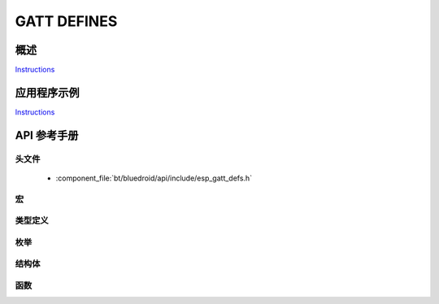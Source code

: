 GATT DEFINES
============

概述
--------

`Instructions`_

应用程序示例
-------------------

`Instructions`_

.. _Instructions: ../template.html


API 参考手册
-------------

头文件
^^^^^^^^^^^^

  * :component_file:`bt/bluedroid/api/include/esp_gatt_defs.h`


宏
^^^^^^

.. doxygendefine:: ESP_GATT_UUID_IMMEDIATE_ALERT_SVC
.. doxygendefine:: ESP_GATT_UUID_LINK_LOSS_SVC
.. doxygendefine:: ESP_GATT_UUID_TX_POWER_SVC
.. doxygendefine:: ESP_GATT_UUID_CURRENT_TIME_SVC
.. doxygendefine:: ESP_GATT_UUID_REF_TIME_UPDATE_SVC
.. doxygendefine:: ESP_GATT_UUID_NEXT_DST_CHANGE_SVC
.. doxygendefine:: ESP_GATT_UUID_GLUCOSE_SVC
.. doxygendefine:: ESP_GATT_UUID_HEALTH_THERMOM_SVC
.. doxygendefine:: ESP_GATT_UUID_DEVICE_INFO_SVC
.. doxygendefine:: ESP_GATT_UUID_HEART_RATE_SVC
.. doxygendefine:: ESP_GATT_UUID_PHONE_ALERT_STATUS_SVC
.. doxygendefine:: ESP_GATT_UUID_BATTERY_SERVICE_SVC
.. doxygendefine:: ESP_GATT_UUID_BLOOD_PRESSURE_SVC
.. doxygendefine:: ESP_GATT_UUID_ALERT_NTF_SVC
.. doxygendefine:: ESP_GATT_UUID_HID_SVC
.. doxygendefine:: ESP_GATT_UUID_SCAN_PARAMETERS_SVC
.. doxygendefine:: ESP_GATT_UUID_RUNNING_SPEED_CADENCE_SVC
.. doxygendefine:: ESP_GATT_UUID_CYCLING_SPEED_CADENCE_SVC
.. doxygendefine:: ESP_GATT_UUID_CYCLING_POWER_SVC
.. doxygendefine:: ESP_GATT_UUID_LOCATION_AND_NAVIGATION_SVC
.. doxygendefine:: ESP_GATT_UUID_USER_DATA_SVC
.. doxygendefine:: ESP_GATT_UUID_WEIGHT_SCALE_SVC
.. doxygendefine:: ESP_GATT_UUID_PRI_SERVICE
.. doxygendefine:: ESP_GATT_UUID_SEC_SERVICE
.. doxygendefine:: ESP_GATT_UUID_INCLUDE_SERVICE
.. doxygendefine:: ESP_GATT_UUID_CHAR_DECLARE
.. doxygendefine:: ESP_GATT_UUID_CHAR_EXT_PROP
.. doxygendefine:: ESP_GATT_UUID_CHAR_DESCRIPTION
.. doxygendefine:: ESP_GATT_UUID_CHAR_CLIENT_CONFIG
.. doxygendefine:: ESP_GATT_UUID_CHAR_SRVR_CONFIG
.. doxygendefine:: ESP_GATT_UUID_CHAR_PRESENT_FORMAT
.. doxygendefine:: ESP_GATT_UUID_CHAR_AGG_FORMAT
.. doxygendefine:: ESP_GATT_UUID_CHAR_VALID_RANGE
.. doxygendefine:: ESP_GATT_UUID_EXT_RPT_REF_DESCR
.. doxygendefine:: ESP_GATT_UUID_RPT_REF_DESCR
.. doxygendefine:: ESP_GATT_UUID_GAP_DEVICE_NAME
.. doxygendefine:: ESP_GATT_UUID_GAP_ICON
.. doxygendefine:: ESP_GATT_UUID_GAP_PREF_CONN_PARAM
.. doxygendefine:: ESP_GATT_UUID_GAP_CENTRAL_ADDR_RESOL
.. doxygendefine:: ESP_GATT_UUID_GATT_SRV_CHGD
.. doxygendefine:: ESP_GATT_UUID_ALERT_LEVEL
.. doxygendefine:: ESP_GATT_UUID_TX_POWER_LEVEL
.. doxygendefine:: ESP_GATT_UUID_CURRENT_TIME
.. doxygendefine:: ESP_GATT_UUID_LOCAL_TIME_INFO
.. doxygendefine:: ESP_GATT_UUID_REF_TIME_INFO
.. doxygendefine:: ESP_GATT_UUID_NW_STATUS
.. doxygendefine:: ESP_GATT_UUID_NW_TRIGGER
.. doxygendefine:: ESP_GATT_UUID_ALERT_STATUS
.. doxygendefine:: ESP_GATT_UUID_RINGER_CP
.. doxygendefine:: ESP_GATT_UUID_RINGER_SETTING
.. doxygendefine:: ESP_GATT_UUID_GM_MEASUREMENT
.. doxygendefine:: ESP_GATT_UUID_GM_CONTEXT
.. doxygendefine:: ESP_GATT_UUID_GM_CONTROL_POINT
.. doxygendefine:: ESP_GATT_UUID_GM_FEATURE
.. doxygendefine:: ESP_GATT_UUID_SYSTEM_ID
.. doxygendefine:: ESP_GATT_UUID_MODEL_NUMBER_STR
.. doxygendefine:: ESP_GATT_UUID_SERIAL_NUMBER_STR
.. doxygendefine:: ESP_GATT_UUID_FW_VERSION_STR
.. doxygendefine:: ESP_GATT_UUID_HW_VERSION_STR
.. doxygendefine:: ESP_GATT_UUID_SW_VERSION_STR
.. doxygendefine:: ESP_GATT_UUID_MANU_NAME
.. doxygendefine:: ESP_GATT_UUID_IEEE_DATA
.. doxygendefine:: ESP_GATT_UUID_PNP_ID
.. doxygendefine:: ESP_GATT_UUID_HID_INFORMATION
.. doxygendefine:: ESP_GATT_UUID_HID_REPORT_MAP
.. doxygendefine:: ESP_GATT_UUID_HID_CONTROL_POINT
.. doxygendefine:: ESP_GATT_UUID_HID_REPORT
.. doxygendefine:: ESP_GATT_UUID_HID_PROTO_MODE
.. doxygendefine:: ESP_GATT_UUID_HID_BT_KB_INPUT
.. doxygendefine:: ESP_GATT_UUID_HID_BT_KB_OUTPUT
.. doxygendefine:: ESP_GATT_UUID_HID_BT_MOUSE_INPUT
.. doxygendefine:: ESP_GATT_HEART_RATE_MEAS
.. doxygendefine:: ESP_GATT_BODY_SENSOR_LOCATION
.. doxygendefine:: ESP_GATT_HEART_RATE_CNTL_POINT
.. doxygendefine:: ESP_GATT_UUID_BATTERY_LEVEL
.. doxygendefine:: ESP_GATT_UUID_SC_CONTROL_POINT
.. doxygendefine:: ESP_GATT_UUID_SENSOR_LOCATION
.. doxygendefine:: ESP_GATT_UUID_RSC_MEASUREMENT
.. doxygendefine:: ESP_GATT_UUID_RSC_FEATURE
.. doxygendefine:: ESP_GATT_UUID_CSC_MEASUREMENT
.. doxygendefine:: ESP_GATT_UUID_CSC_FEATURE
.. doxygendefine:: ESP_GATT_UUID_SCAN_INT_WINDOW
.. doxygendefine:: ESP_GATT_UUID_SCAN_REFRESH
.. doxygendefine:: ESP_GATT_ILLEGAL_UUID
.. doxygendefine:: ESP_GATT_ILLEGAL_HANDLE
.. doxygendefine:: ESP_GATT_ATTR_HANDLE_MAX
.. doxygendefine:: ESP_GATT_MAX_ATTR_LEN
.. doxygendefine:: ESP_GATT_RSP_BY_APP
.. doxygendefine:: ESP_GATT_AUTO_RSP
.. doxygendefine:: ESP_GATT_IF_NONE

类型定义
^^^^^^^^^^^^^^^^

.. doxygentypedef:: esp_gatt_if_t

枚举
^^^^^^^^^^^^

.. doxygenenum:: esp_gatt_prep_write_type
.. doxygenenum:: esp_gatt_status_t
.. doxygenenum:: esp_gatt_conn_reason_t
.. doxygenenum:: esp_gatt_auth_req_t
.. doxygenenum:: esp_gatt_perm_t
.. doxygenenum:: esp_gatt_char_prop_t
.. doxygenenum:: esp_gatt_write_type_t

结构体
^^^^^^^^^^

.. doxygenstruct:: esp_attr_desc_t
    :members:

.. doxygenstruct:: esp_attr_control_t
    :members:

.. doxygenstruct:: esp_gatts_attr_db_t
    :members:

.. doxygenstruct:: esp_attr_value_t
    :members:

.. doxygenstruct:: esp_gatts_incl_svc_desc_t
    :members:

.. doxygenstruct:: esp_gatts_incl128_svc_desc_t
    :members:

.. doxygenstruct:: esp_gatt_value_t
    :members:

.. doxygenstruct:: esp_gatt_rsp_t
    :members:


函数
^^^^^^^^^



